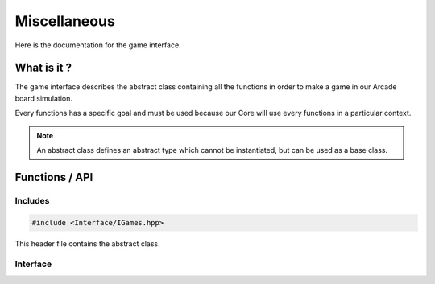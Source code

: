 Miscellaneous
=============

Here is the documentation for the game interface.


What is it ?
--------------

The game interface describes the abstract class containing all the functions in order to make a game in our Arcade board simulation.

Every functions has a specific goal and must be used because our Core will use every functions in a particular context.

.. note::

    An abstract class defines an abstract type which cannot be instantiated, but can be used as a base class.

Functions / API
---------------
Includes
~~~~~~~~
.. code-block:: c

    #include <Interface/IGames.hpp>


This header file contains the abstract class.

Interface
~~~~~~~~~
.. doxygenenum:: KeyEnum
   :project: arcade